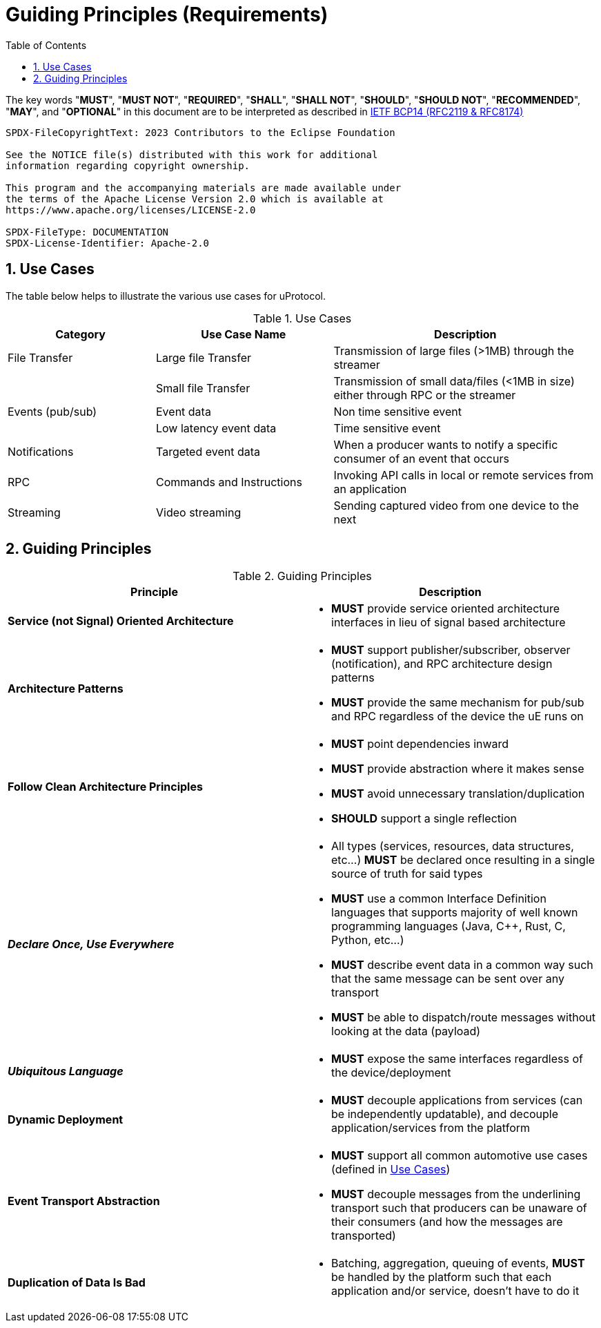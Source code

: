 = Guiding Principles (Requirements)
:toc:
:sectnums:


The key words "*MUST*", "*MUST NOT*", "*REQUIRED*", "*SHALL*", "*SHALL NOT*", "*SHOULD*", "*SHOULD NOT*", "*RECOMMENDED*", "*MAY*", and "*OPTIONAL*" in this document are to be interpreted as described in https://www.rfc-editor.org/info/bcp14[IETF BCP14 (RFC2119 & RFC8174)]

----
SPDX-FileCopyrightText: 2023 Contributors to the Eclipse Foundation

See the NOTICE file(s) distributed with this work for additional
information regarding copyright ownership.

This program and the accompanying materials are made available under
the terms of the Apache License Version 2.0 which is available at
https://www.apache.org/licenses/LICENSE-2.0
 
SPDX-FileType: DOCUMENTATION
SPDX-License-Identifier: Apache-2.0
----

== Use Cases

The table below helps to illustrate the various use cases for uProtocol.

.Use Cases
[#uprotocol-use-cases]
[width=100%",cols="25%,30%,45%"]
|===
|Category |Use Case Name |Description

|File Transfer |Large file Transfer |Transmission of large files (>1MB) through the streamer
| |Small file Transfer |Transmission of small data/files (<1MB in size) either through RPC or the streamer
|Events (pub/sub) |Event data |Non time sensitive event
| |Low latency event data |Time sensitive event
|Notifications |Targeted event data |When a producer wants to notify a specific consumer of an event that occurs
|RPC |Commands and Instructions |Invoking API calls in local or remote services from an application
|Streaming |Video streaming |Sending captured video from one device to the next
|===

== Guiding Principles

.Guiding Principles
|===
|Principle |Description

|*Service (not Signal) Oriented Architecture* a|
* *MUST* provide service oriented architecture interfaces in lieu of signal based architecture

|*Architecture Patterns* a|
* *MUST* support publisher/subscriber, observer (notification), and RPC architecture design patterns
* *MUST* provide the same mechanism for pub/sub and RPC regardless of the device the uE runs on

|*Follow Clean Architecture Principles* a|
* *MUST* point dependencies inward
* *MUST* provide abstraction where it makes sense
* *MUST* avoid unnecessary translation/duplication
* *SHOULD* support a single reflection

|*_Declare Once, Use Everywhere_* a|
* All types (services, resources, data structures, etc...) *MUST* be declared once resulting in a single source of truth for said types
* *MUST* use a common Interface Definition languages that supports majority of well known programming languages (Java, C++, Rust, C, Python, etc...)
* *MUST* describe event data in a common way such that the same message can be sent over any transport
* *MUST* be able to dispatch/route messages without looking at the data (payload)

|*_Ubiquitous Language_* a|
* *MUST* expose the same interfaces regardless of the device/deployment

|*Dynamic Deployment* a|
* *MUST* decouple applications from services (can be independently updatable), and decouple application/services from the platform

|*Event Transport Abstraction* a|
* *MUST* support all common automotive use cases (defined in link:README.adoc#_use_cases[Use Cases])
* *MUST* decouple messages from the underlining transport such that producers can be unaware of their consumers (and how the messages are transported)


|*Duplication of Data Is Bad* a|
* Batching, aggregation, queuing of events, *MUST* be handled by the platform such that each application and/or service, doesn't have to do it

|===


